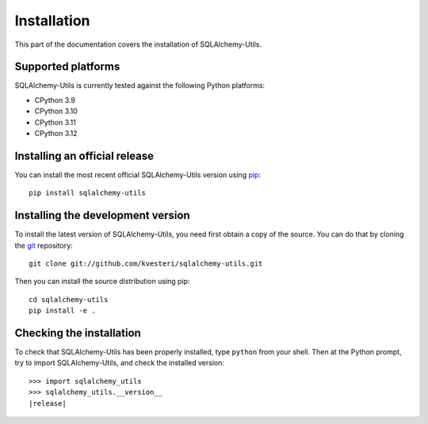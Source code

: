Installation
============

This part of the documentation covers the installation of SQLAlchemy-Utils.

Supported platforms
-------------------

SQLAlchemy-Utils is currently tested against the following Python platforms:

- CPython 3.9
- CPython 3.10
- CPython 3.11
- CPython 3.12


Installing an official release
------------------------------

You can install the most recent official SQLAlchemy-Utils version using
pip_::

    pip install sqlalchemy-utils

.. _pip: https://pip.pypa.io/

Installing the development version
----------------------------------

To install the latest version of SQLAlchemy-Utils, you need first obtain a
copy of the source. You can do that by cloning the git_ repository::

    git clone git://github.com/kvesteri/sqlalchemy-utils.git

Then you can install the source distribution using pip::

    cd sqlalchemy-utils
    pip install -e .

.. _git: https://git-scm.com/

Checking the installation
-------------------------

To check that SQLAlchemy-Utils has been properly installed, type ``python``
from your shell. Then at the Python prompt, try to import SQLAlchemy-Utils,
and check the installed version:

.. parsed-literal::

    >>> import sqlalchemy_utils
    >>> sqlalchemy_utils.__version__
    |release|
